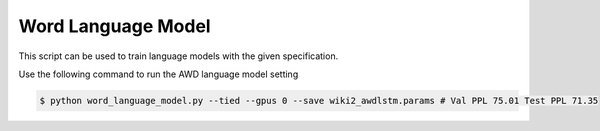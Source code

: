 Word Language Model
-------------------

This script can be used to train language models with the given specification.

Use the following command to run the AWD language model setting

.. code-block:: bash

   $ python word_language_model.py --tied --gpus 0 --save wiki2_awdlstm.params # Val PPL 75.01 Test PPL 71.35

